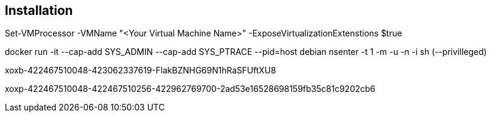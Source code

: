 ## Installation

Set-VMProcessor  -VMName "<Your Virtual Machine Name>" -ExposeVirtualizationExtenstions $true

docker run -it --cap-add SYS_ADMIN --cap-add SYS_PTRACE --pid=host debian nsenter -t 1  -m -u -n -i sh (--privilleged)

xoxb-422467510048-423062337619-FlakBZNHG69N1hRaSFUftXU8

xoxp-422467510048-422467510256-422962769700-2ad53e16528698159fb35c81c9202cb6
